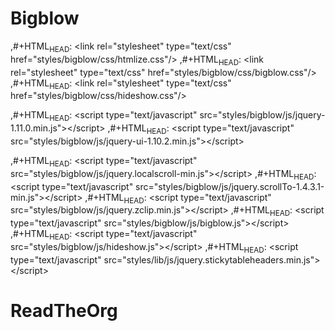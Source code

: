 * Bigblow



,#+HTML_HEAD: <link rel="stylesheet" type="text/css" href="styles/bigblow/css/htmlize.css"/>
,#+HTML_HEAD: <link rel="stylesheet" type="text/css" href="styles/bigblow/css/bigblow.css"/>
,#+HTML_HEAD: <link rel="stylesheet" type="text/css" href="styles/bigblow/css/hideshow.css"/>

,#+HTML_HEAD: <script type="text/javascript" src="styles/bigblow/js/jquery-1.11.0.min.js"></script>
,#+HTML_HEAD: <script type="text/javascript" src="styles/bigblow/js/jquery-ui-1.10.2.min.js"></script>

,#+HTML_HEAD: <script type="text/javascript" src="styles/bigblow/js/jquery.localscroll-min.js"></script>
,#+HTML_HEAD: <script type="text/javascript" src="styles/bigblow/js/jquery.scrollTo-1.4.3.1-min.js"></script>
,#+HTML_HEAD: <script type="text/javascript" src="styles/bigblow/js/jquery.zclip.min.js"></script>
,#+HTML_HEAD: <script type="text/javascript" src="styles/bigblow/js/bigblow.js"></script>
,#+HTML_HEAD: <script type="text/javascript" src="styles/bigblow/js/hideshow.js"></script>
,#+HTML_HEAD: <script type="text/javascript" src="styles/lib/js/jquery.stickytableheaders.min.js"></script>

#+BEGIN_EXPORT html
<link rel="stylesheet" type="text/css" href="styles/bigblow/css/htmlize.css"/>
<link rel="stylesheet" type="text/css" href="styles/bigblow/css/bigblow.css"/>
<link rel="stylesheet" type="text/css" href="styles/bigblow/css/hideshow.css"/>

<script type="text/javascript" src="styles/bigblow/js/jquery-1.11.0.min.js"></script>
<script type="text/javascript" src="styles/bigblow/js/jquery-ui-1.10.2.min.js"></script>

<script type="text/javascript" src="styles/bigblow/js/jquery.localscroll-min.js"></script>
<script type="text/javascript" src="styles/bigblow/js/jquery.scrollTo-1.4.3.1-min.js"></script>
<script type="text/javascript" src="styles/bigblow/js/jquery.zclip.min.js"></script>
<script type="text/javascript" src="styles/bigblow/js/bigblow.js"></script>
<script type="text/javascript" src="styles/bigblow/js/hideshow.js"></script>
<script type="text/javascript" src="styles/lib/js/jquery.stickytableheaders.min.js"></script>
#+END_EXPORT


* ReadTheOrg

#+BEGIN_EXPORT html
<link rel='stylesheet' type='text/css' href='styles/readtheorg/css/htmlize.css'/>
<link rel='stylesheet' type='text/css' href='styles/readtheorg/css/readtheorg.css'/>
<script type='text/javascript' src='styles/readtheorg/js/jquery.min.js'></script>
<script type='text/javascript' src='styles/readtheorg/js/bootstrap.min.js'></script>
<script type='text/javascript' src='styles/lib/js/jquery.stickytableheaders.min.js'></script>
<script type='text/javascript' src='styles/readtheorg/js/readtheorg.js'></script>
#+END_EXPORT
